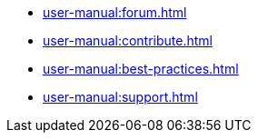 * xref:user-manual:forum.adoc[]
* xref:user-manual:contribute.adoc[]
* xref:user-manual:best-practices.adoc[]
* xref:user-manual:support.adoc[]